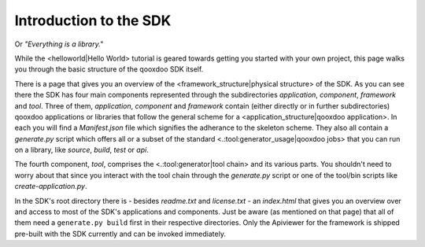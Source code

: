 Introduction to the SDK
***********************

Or *"Everything is a library."*

While the <helloworld|Hello World> tutorial is geared towards getting you started with your own project, this page walks you through the basic structure of the qooxdoo SDK itself.

There is a page that gives you an overview of the <framework_structure|physical structure> of the SDK. As you can see there the SDK has four main components represented through the subdirectories *application*, *component*, *framework* and *tool*. Three of them, *application*, *component* and *framework* contain (either directly or in further subdirectories) qooxdoo applications or libraries that follow the general scheme for a <application_structure|qooxdoo application>. In each you will find a *Manifest.json* file which signifies the adherance to the skeleton scheme. They also all contain a *generate.py* script which offers all or a subset of the standard <.:tool:generator_usage|qooxdoo jobs> that you can run on a library, like *source*, *build*, *test* or *api*.

The fourth component, *tool*, comprises the <.:tool:generator|tool chain> and its various parts. You shouldn't need to worry about that since you interact with the tool chain through the *generate.py* script or one of the tool/bin scripts like *create-application.py*.

In the SDK's root directory there is - besides *readme.txt* and *license.txt* - an *index.html* that gives you an overview over and access to most of the SDK's applications and components. Just be aware (as mentioned on that page) that all of them need a ``generate.py build`` first in their respective directories. Only the Apiviewer for the framework is shipped pre-built with the SDK currently and can be invoked immediately.